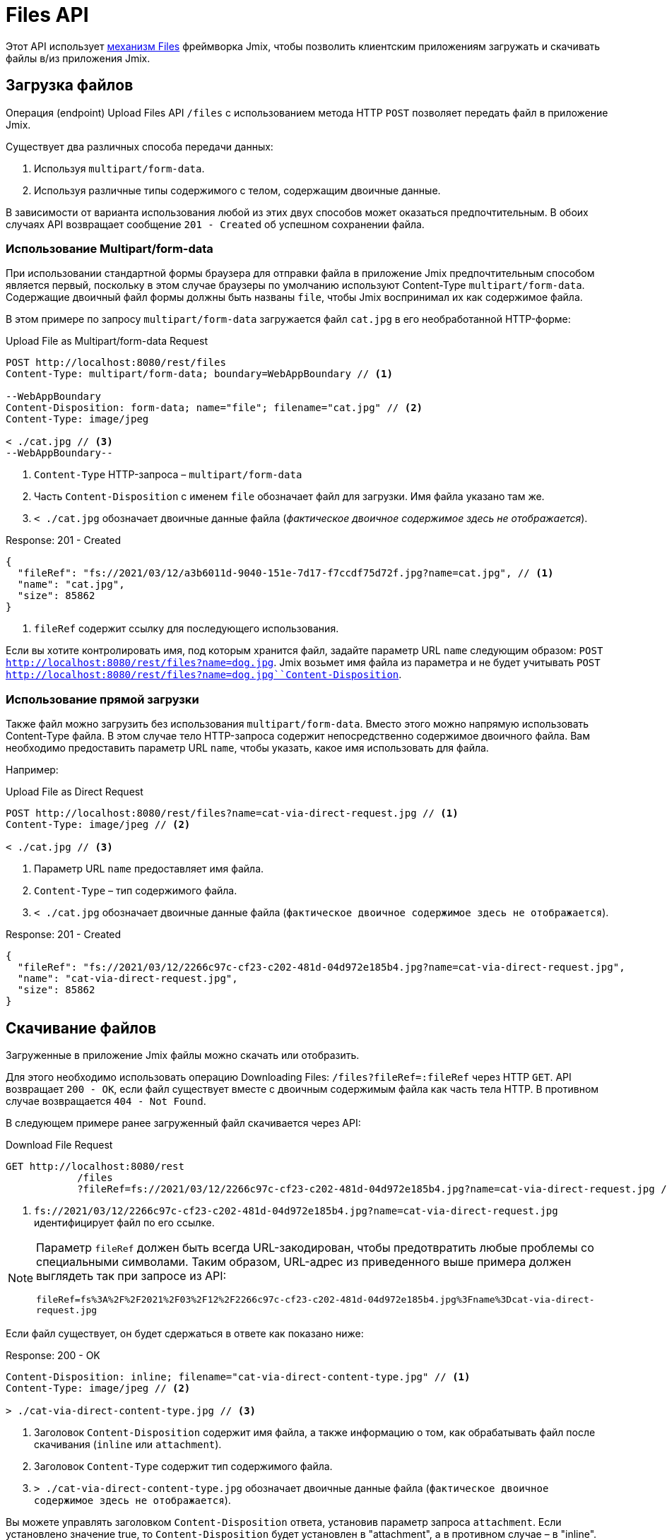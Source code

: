 = Files API

Этот API использует xref:files:index.adoc[механизм Files] фреймворка Jmix, чтобы позволить клиентским приложениям загружать и скачивать файлы в/из приложения Jmix.

[[uploading-files]]
== Загрузка файлов

Операция (endpoint) Upload Files API `/files` с использованием метода HTTP `POST` позволяет передать файл в приложение Jmix.

Существует два различных способа передачи данных:

1. Используя `multipart/form-data`.
2. Используя различные типы содержимого с телом, содержащим двоичные данные.

В зависимости от варианта использования любой из этих двух способов может оказаться предпочтительным. В обоих случаях API возвращает сообщение `201 - Created` об успешном сохранении файла.

[[using-multipart-form-data]]
=== Использование Multipart/form-data

При использовании стандартной формы браузера для отправки файла в приложение Jmix предпочтительным способом является первый, поскольку в этом случае браузеры по умолчанию используют Content-Type `multipart/form-data`. Содержащие двоичный файл формы должны быть названы `file`, чтобы Jmix воспринимал их как содержимое файла.

В этом примере по запросу `multipart/form-data` загружается файл `cat.jpg` в его необработанной HTTP-форме:

[source, http request]
.Upload File as Multipart/form-data Request
----
POST http://localhost:8080/rest/files
Content-Type: multipart/form-data; boundary=WebAppBoundary // <1>

--WebAppBoundary
Content-Disposition: form-data; name="file"; filename="cat.jpg" // <2>
Content-Type: image/jpeg

< ./cat.jpg // <3>
--WebAppBoundary--
----
<1> `Content-Type` HTTP-запроса – `multipart/form-data`
<2> Часть `Content-Disposition` с именем `file` обозначает файл для загрузки. Имя файла указано там же.
<3> `< ./cat.jpg` обозначает двоичные данные файла (_фактическое двоичное содержимое здесь не отображается_).

[source, json]
.Response: 201 - Created
----
{
  "fileRef": "fs://2021/03/12/a3b6011d-9040-151e-7d17-f7ccdf75d72f.jpg?name=cat.jpg", // <1>
  "name": "cat.jpg",
  "size": 85862
}
----
<1> `fileRef` содержит ссылку для последующего использования.

Если вы хотите контролировать имя, под которым хранится файл, задайте параметр URL `name` следующим образом: `POST http://localhost:8080/rest/files?name=dog.jpg`. Jmix возьмет имя файла из параметра и не будет учитывать
`POST http://localhost:8080/rest/files?name=dog.jpg``Content-Disposition`.

[[using-direct-upload]]
=== Использование прямой загрузки

Также файл можно загрузить без использования `multipart/form-data`. Вместо этого можно напрямую использовать Content-Type файла. В этом случае тело HTTP-запроса содержит непосредственно содержимое двоичного файла. Вам необходимо предоставить параметр URL `name`, чтобы указать, какое имя использовать для файла.

Например:

[source, http request]
.Upload File as Direct Request
----
POST http://localhost:8080/rest/files?name=cat-via-direct-request.jpg // <1>
Content-Type: image/jpeg // <2>

< ./cat.jpg // <3>
----
<1> Параметр URL `name` предоставляет имя файла.
<2> `Content-Type` – тип содержимого файла.
<3> `< ./cat.jpg` обозначает двоичные данные файла (`фактическое двоичное содержимое здесь не отображается`).

[source, json]
.Response: 201 - Created
----
{
  "fileRef": "fs://2021/03/12/2266c97c-cf23-c202-481d-04d972e185b4.jpg?name=cat-via-direct-request.jpg",
  "name": "cat-via-direct-request.jpg",
  "size": 85862
}
----

[[downloading-files]]
== Скачивание файлов

Загруженные в приложение Jmix файлы можно скачать или отобразить.

Для этого необходимо использовать операцию Downloading Files: `/files?fileRef=:fileRef` через HTTP `GET`. API возвращает `200 - OK`, если файл существует вместе с двоичным содержимым файла как часть тела HTTP. В противном случае возвращается `404 - Not Found`.

В следующем примере ранее загруженный файл скачивается через API:

[source, http request]
.Download File Request
----
GET http://localhost:8080/rest
            /files
            ?fileRef=fs://2021/03/12/2266c97c-cf23-c202-481d-04d972e185b4.jpg?name=cat-via-direct-request.jpg // <1>
----
<1> `fs://2021/03/12/2266c97c-cf23-c202-481d-04d972e185b4.jpg?name=cat-via-direct-request.jpg` идентифицирует файл по его ссылке.

[NOTE]
====
Параметр `fileRef` должен быть всегда URL-закодирован, чтобы предотвратить любые проблемы со специальными символами. Таким образом, URL-адрес из приведенного выше примера должен выглядеть так при запросе из API:

`fileRef=fs%3A%2F%2F2021%2F03%2F12%2F2266c97c-cf23-c202-481d-04d972e185b4.jpg%3Fname%3Dcat-via-direct-request.jpg`
====

Если файл существует, он будет сдержаться в ответе как показано ниже:

[source, http request]
.Response: 200 - OK
----
Content-Disposition: inline; filename="cat-via-direct-content-type.jpg" // <1>
Content-Type: image/jpeg // <2>

> ./cat-via-direct-content-type.jpg // <3>
----
<1> Заголовок `Content-Disposition` содержит имя файла, а также информацию о том, как обрабатывать файл после скачивания (`inline` или `attachment`).
<2>	Заголовок `Content-Type` содержит тип содержимого файла.
<3> `> ./cat-via-direct-content-type.jpg` обозначает двоичные данные файла (`фактическое двоичное содержимое здесь не отображается`).

Вы можете управлять заголовком `Content-Disposition` ответа, установив параметр запроса `attachment`. Если установлено значение true, то `Content-Disposition` будет установлен в "attachment", а в противном случае – в "inline".

[source, http request]
.Attachment request parameter
----
GET http://localhost:8080/rest
            /files
            ?fileRef=<your-file-ref>
            &attachment=true
----

[[referencing-files-from-entities]]
== Ссылка на файлы из сущностей

Вы можете связать файлы с сущностями после того, как файл будет сохранен в приложении Jmix.

Во-первых, файл нужно загрузить, как описано в разделе <<uploading-files>>. В ответ возвращается ссылка на файл, например `fs://2021/03/12/2266c97c-cf23-c202-481d-04d972e185b4.jpg?name=cat-via-direct-request.jpg`. Ее можете использовать при создании/обновлении сущностей и связывать их с файлом.

В следующем примере сущность `Product` использует ссылку на файл для хранения изображения продукта.

[source,java]
.Product.java
----
@JmixEntity
@Table(name = "RSTEX11_PRODUCT")
@Entity(name = "rstex11_Product")
public class Product {

    @PropertyDatatype("fileRef")
    @Column(name = "IMAGE")
    private FileRef image;

    //...
}
----

При создании Product через Create Entities API в качестве значения атрибута `image` необходимо передать ранее полученную ссылку на файл:

[source, http request]
.Create Product with File Reference Request
----
POST http://localhost:8080/rest
            /entities
            /rstex11_Product
            ?responseFetchPlan=_local

{
  "name": "Product with Image",
  "price":100,
  "image": "fs://2021/03/13/f623e8ab-524e-51ed-1a9f-b1c1369239e3.jpg?name=cat.jpg"
}
----

[source,json]
.Response: 201 - Created
----
{
  "id": "ea6f1b3c-0e74-c90b-b009-9f58ac964034",
  "image": "fs://2021/03/13/f623e8ab-524e-51ed-1a9f-b1c1369239e3.jpg?name=cat.jpg",
  "price": 100.00,
  "name": "Product with Image"
}
----